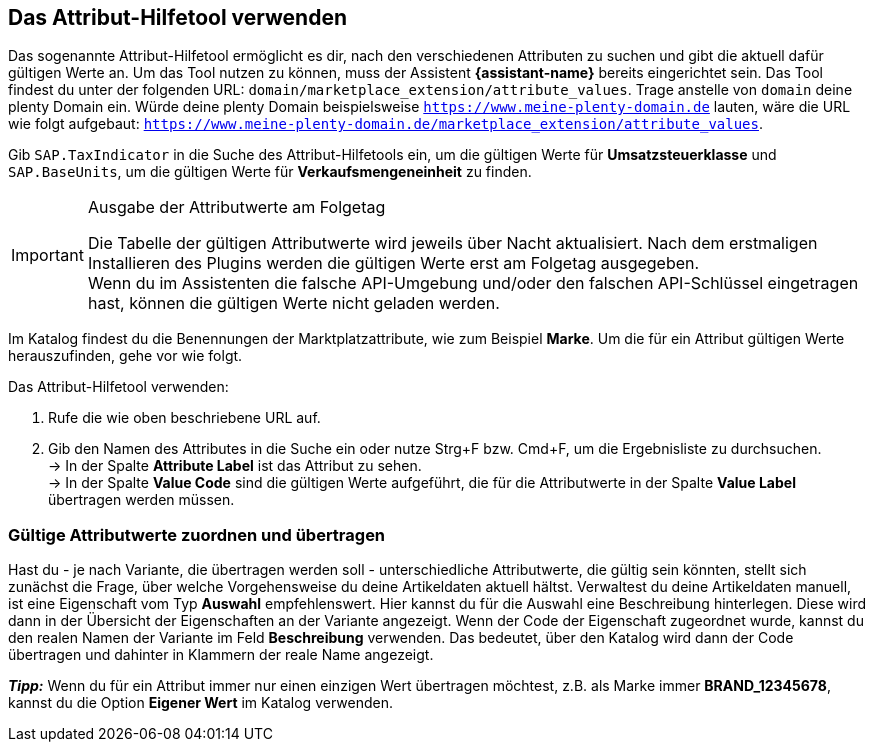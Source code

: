 == Das Attribut-Hilfetool verwenden

Das sogenannte Attribut-Hilfetool ermöglicht es dir, nach den verschiedenen Attributen zu suchen und gibt die aktuell dafür gültigen Werte an. Um das Tool nutzen zu können, muss der Assistent *{assistant-name}* bereits eingerichtet sein.
Das Tool findest du unter der folgenden URL: `domain/marketplace_extension/attribute_values`.
Trage anstelle von `domain` deine plenty Domain ein. Würde deine plenty Domain beispielsweise `https://www.meine-plenty-domain.de` lauten, wäre die URL wie folgt aufgebaut: `https://www.meine-plenty-domain.de/marketplace_extension/attribute_values`.

Gib `SAP.TaxIndicator` in die Suche des Attribut-Hilfetools ein, um die gültigen Werte für *Umsatzsteuerklasse* und `SAP.BaseUnits`, um die gültigen Werte für *Verkaufsmengeneinheit* zu finden.

[IMPORTANT]
.Ausgabe der Attributwerte am Folgetag
====
Die Tabelle der gültigen Attributwerte wird jeweils über Nacht aktualisiert. Nach dem erstmaligen Installieren des Plugins werden die gültigen Werte erst am Folgetag ausgegeben. +
Wenn du im Assistenten die falsche API-Umgebung und/oder den falschen API-Schlüssel eingetragen hast, können die gültigen Werte nicht geladen werden.
====

Im Katalog findest du die Benennungen der Marktplatzattribute, wie zum Beispiel *Marke*. Um die für ein Attribut gültigen Werte herauszufinden, gehe vor wie folgt.

[.instruction]
Das Attribut-Hilfetool verwenden:

. Rufe die wie oben beschriebene URL auf.
. Gib den Namen des Attributes in die Suche ein oder nutze Strg+F bzw. Cmd+F, um die Ergebnisliste zu durchsuchen. +
→ In der Spalte *Attribute Label* ist das Attribut zu sehen. +
→ In der Spalte *Value Code* sind die gültigen Werte aufgeführt, die für die Attributwerte in der Spalte *Value Label* übertragen werden müssen.

=== Gültige Attributwerte zuordnen und übertragen

Hast du - je nach Variante, die übertragen werden soll - unterschiedliche Attributwerte, die gültig sein könnten, stellt sich zunächst die Frage, über welche Vorgehensweise du deine Artikeldaten aktuell hältst.
Verwaltest du deine Artikeldaten manuell, ist eine Eigenschaft vom Typ *Auswahl* empfehlenswert. Hier kannst du für die Auswahl eine Beschreibung hinterlegen. Diese wird dann in der Übersicht der Eigenschaften an der Variante angezeigt.
Wenn der Code der Eigenschaft zugeordnet wurde, kannst du den realen Namen der Variante im Feld *Beschreibung* verwenden. Das bedeutet, über den Katalog wird dann der Code übertragen und dahinter in Klammern der reale Name angezeigt. +

*_Tipp:_* Wenn du für ein Attribut immer nur einen einzigen Wert übertragen möchtest, z.B. als Marke immer *BRAND_12345678*, kannst du die Option *Eigener Wert* im Katalog verwenden.

